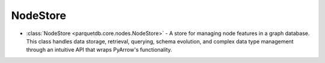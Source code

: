 NodeStore
========================

- :class:`NodeStore <parquetdb.core.nodes.NodeStore>` - A store for managing node features in a graph database. This class handles data storage, retrieval, querying, schema evolution, and complex data type management through an intuitive API that wraps PyArrow's functionality.

.. autosummary::
   :toctree: _autosummary

   parquetdb.core.nodes.NodeStore
